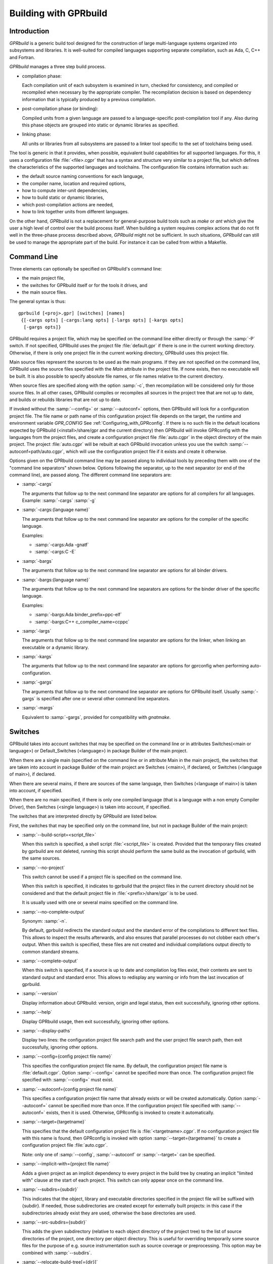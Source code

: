 .. _Building_with_GPRbuild:

**********************
Building with GPRbuild
**********************

.. _Building_with_GPRbuild_Introduction:

Introduction
============


`GPRbuild` is a generic build tool designed for the construction of
large multi-language systems organized into subsystems and libraries.
It is well-suited for compiled languages supporting separate compilation,
such as Ada, C, C++ and Fortran.

`GPRbuild` manages a three step build process.

* compilation phase:

  Each compilation unit of each subsystem is examined in turn, checked for
  consistency, and compiled or recompiled when necessary by the appropriate
  compiler.  The recompilation decision is based on dependency information
  that is typically produced by a previous compilation.

* post-compilation phase (or binding):

  Compiled units from a given language are passed to a language-specific
  post-compilation tool if any. Also during this phase
  objects are grouped into static or dynamic libraries as specified.

* linking phase:

  All units or libraries from all subsystems are passed to a linker tool
  specific to the set of toolchains being used.


The tool is generic in that it provides, when possible, equivalent
build capabilities for all supported languages. For this, it uses a
configuration file :file:`<file>.cgpr` that has a syntax and structure very
similar to a project file, but which defines the characteristics
of the supported languages and toolchains. The configuration file contains
information such as:

* the default source naming conventions for each language,
* the compiler name, location and required options,
* how to compute inter-unit dependencies,
* how to build static or dynamic libraries,
* which post-compilation actions are needed,
* how to link together units from different languages.


On the other hand, `GPRbuild` is not a replacement for general-purpose
build tools such as `make` or `ant` which give the user a high
level of control over the build process itself. When building a system
requires complex actions that do not fit well in the three-phase process
described above, `GPRbuild` might not be sufficient.
In such situations, `GPRbuild` can still
be used to manage the appropriate part of the build. For
instance it can be called from within a Makefile.

.. _Command_Line:

Command Line
============

Three elements can optionally be specified on GPRbuild's command line:

* the main project file,
* the switches for GPRbuild itself or for the tools it
  drives, and
* the main source files.

The general syntax is thus:

::

   gprbuild [<proj>.gpr] [switches] [names]
    {[-cargs opts] [-cargs:lang opts] [-largs opts] [-kargs opts]
     [-gargs opts]}


GPRbuild requires a project file, which may be specified on the
command line either directly or through the :samp:`-P` switch. If not
specified, GPRbuild uses the project file :file:`default.gpr` if there
is one in the current working directory. Otherwise, if there is only
one project file in the current working directory, GPRbuild uses this
project file.

Main source files represent the sources to be used as the main
programs. If they are not specified on the command line, GPRbuild uses
the source files specified with the `Main` attribute in the project
file. If none exists, then no executable will be built.
It is also possible to specify absolute file names, or file names relative
to the current directory.

When source files are specified along with the option :samp:`-c`, then
recompilation will be considered only for those source files. In all
other cases, GPRbuild compiles or recompiles all sources in the
project tree that are not up to date, and builds or rebuilds libraries
that are not up to date.

If invoked without the :samp:`--config=` or
:samp:`--autoconf=` options, then GPRbuild will look for a configuration
project file. The file name or path name of this configuration project file
depends on the target, the runtime and environment variable `GPR_CONFIG`
See :ref:`Configuring_with_GPRconfig`. If there is no such file in the default
locations expected by GPRbuild (<install>/share/gpr and the current
directory) then GPRbuild will invoke GPRconfig with
the languages from the project files, and create a configuration project
file :file:`auto.cgpr` in the object directory of the main project. The project
:file:`auto.cgpr` will be rebuilt at each GPRbuild invocation unless you use
the switch :samp:`--autoconf=path/auto.cgpr`, which will use the configuration
project file if it exists and create it otherwise.

Options given on the GPRbuild command line may be passed along to
individual tools by preceding them with one of the "command line separators"
shown below. Options following the separator, up to the
next separator (or end of the command line), are passed along.  The
different command line separators are:

* :samp:`-cargs`

  The arguments that follow up to the next command line separator are
  options for all compilers for all languages.
  Example: :samp:`-cargs` :samp:`-g`

* :samp:`-cargs:{language name}`

  The arguments that follow up to the next command line separator are
  options for the compiler of the specific language.

  Examples:

  * :samp:`-cargs:Ada -gnatf`
  * :samp:`-cargs:C -E`

* :samp:`-bargs`

  The arguments that follow up to the next command line separator are
  options for all binder drivers.

* :samp:`-bargs:{language name}`

  The arguments that follow up to the next command line separators are
  options for the binder driver of the specific language.

  Examples:

  * :samp:`-bargs:Ada binder_prefix=ppc-elf`
  * :samp:`-bargs:C++ c_compiler_name=ccppc`

* :samp:`-largs`

  The arguments that follow up to the next command line separator are
  options for the linker, when linking an executable or a dynamic library.

* :samp:`-kargs`

  The arguments that follow up to the next command line separator are
  options for gprconfig when performing auto-configuration.

* :samp:`-gargs`

  The arguments that follow up to the next command line separator are
  options for GPRbuild itself. Usually :samp:`-gargs` is specified after one or
  several other command line separators.

* :samp:`-margs`

  Equivalent to :samp:`-gargs`, provided for compatibility with
  *gnatmake*.

.. _Switches:

Switches
========

GPRbuild takes into account switches that may be specified on the command
line or in attributes Switches(<main or language>) or Default_Switches
(<language>) in package Builder of the main project.

When there are a single main (specified on the command line or in
attribute Main in the main project), the switches that are taken into account
in package Builder of the main project are Switches (<main>), if declared, or
Switches (<language of main>), if declared.

When there are several mains, if there are sources of the same language, then
Switches (<language of main>) is taken into account, if specified.

When there are no main specified, if there is only one compiled language
(that is a language with a non empty Compiler Driver), then
Switches (<single language>) is taken into account, if specified.

The switches that are interpreted directly by GPRbuild are listed below.

First, the switches that may be specified only on the command line, but not in
package Builder of the main project:

* :samp:`--build-script=<script_file>`

  When this switch is specified, a shell script :file:`<script_file>` is created.
  Provided that the temporary files created by gprbuild are not deleted,
  running this script should perform the same build as the invocation of
  gprbuild, with the same sources.

* :samp:`--no-project`

  This switch cannot be used if a project file is specified on the command
  line.

  When this switch is specified, it indicates to gprbuild that the project
  files in the current directory should not be considered and that the default
  project file in :file:`<prefix>/share/gpr` is to be used.

  It is usually used with one or several mains specified on the command line.

* :samp:`--no-complete-output`

  Synonym: :samp:`-n`.

  By default, gprbuild redirects the standard output and the standard error of
  the compilations to different text files. This allows to inspect the results
  afterwards, and also ensures that parallel processes do not clobber each
  other's output. When this switch is specified, these files are not created
  and individual compilations output directly to common standard streams.

* :samp:`--complete-output`

  When this switch is specified, if a source is up to date and compilation
  log files exist, their contents are sent to standard output
  and standard error. This allows to redisplay any warning or info from the
  last invocation of gprbuild.

* :samp:`--version`

  Display information about GPRbuild: version, origin and legal status, then
  exit successfully, ignoring other options.

* :samp:`--help`

  Display GPRbuild usage, then exit successfully, ignoring other options.

* :samp:`--display-paths`

  Display two lines: the configuration project file search path and the user
  project file search path, then exit successfully, ignoring other options.

* :samp:`--config={config project file name}`

  This specifies the configuration project file name. By default, the
  configuration project file name is :file:`default.cgpr`. Option :samp:`--config=`
  cannot be specified more than once. The configuration project file specified
  with :samp:`--config=` must exist.

* :samp:`--autoconf={config project file name}`

  This specifies a configuration project file name that already exists
  or will be created automatically. Option :samp:`--autoconf=` cannot
  be specified more than once. If the configuration project file
  specified with :samp:`--autoconf=` exists, then it is
  used. Otherwise, GPRconfig is invoked to create it automatically.

* :samp:`--target={targetname}`

  This specifies that the default configuration project file is
  :file:`<targetname>.cgpr`. If no configuration project file with this name
  is found, then GPRconfig is invoked with option
  :samp:`--target={targetname}` to create a configuration project file
  :file:`auto.cgpr`.

  Note: only one of :samp:`--config`, :samp:`--autoconf` or :samp:`--target=`
  can be specified.

* :samp:`--implicit-with={project file name}`

  Adds a given project as an implicit dependency to every project in the
  build tree by creating an implicit "limited with" clause at the start of
  each project. This switch can only appear once on the command line.

* :samp:`--subdirs={subdir}`

  This indicates that the object, library and executable directories specified
  in the project file will be suffixed with {subdir}. If needed, those
  subdirectories are created except for externally built projects: in this case
  if the subdirectories already exist they are used, otherwise the base
  directories are used.

* :samp:`--src-subdirs={subdir}`

  This adds the given subdirectory (relative to each object directory of the
  project tree) to the list of source directories of the project, one directory
  per object directory. This is useful for overriding temporarily some source
  files for the purpose of e.g. source instrumentation such as source coverage
  or preprocessing. This option may be combined with :samp:`--subdirs`.

* :samp:`--relocate-build-tree[={dir}]`

  With this option it is possible to achieve out-of-tree build. That
  is, real object, library or exec directories are relocated to the
  current working directory or dir if specified.
  Let's take the following example:

  ::

      .
      ├── ops_lib
      │   ├── ops_lib.gpr
      │   └── src
      │       ├── ops.adb
      │       └── ops.ads
      ├── prj.gpr
      └── src
          └── main.adb

  `prj.gpr` has a dependency towards `ops_lib.gpr`:
  ::

      -- prj.gpr
      with "./ops_lib/ops_lib";

      project Prj is
        for Source_Dirs use ("src");
        for Object_Dir use "obj";

        for Main use ("main.adb");
      end Prj;

  A classic build without option will give the following tree:

  ::

      .
      ├── obj
      │   └── [compilation artifacts]
      ├── ops_lib
      │   ├── lib
      │   │   ├── libopslib.so
      │   │   └── ops.ali
      │   ├── obj
      │   │   └── [compilation artifacts]
      │   ├── ops_lib.gpr
      │   └── src
      │       ├── ops.adb
      │       └── ops.ads
      ├── prj.gpr
      └── src
          └── main.adb

  If we want to build prj from another directory, we can specify the
  `--relocate-build-tree` option, like:

  ::

      $ mkdir build ; gprbuild -P prj.gpr --relocate-build-tree=./build

  which produces the following tree:

  ::

      .
      ├── ops_lib
      │   ├── ops_lib.gpr
      │   └── src
      │       ├── ops.adb
      │       └── ops.ads
      ├── prj.gpr
      ├── src
      │   └── main.adb
      └── build
          ├── obj
          │   └── [compilation artifacts]
          └── ops_lib
              ├── lib
              │   ├── libopslib.so
              │   └── ops.ali
              └── obj
                  └── [compilation artifacts]




* :samp:`--root-dir={dir}`

  This option is to be used with `--relocate-build-tree`` above and
  cannot be specified alone. This option specifies the root directory
  for artifacts for proper relocation. The default value is the main
  project directory. This may not be suitable for relocation if for
  example some artifact directories are in parent directory of the
  main project. The specified directory must be a parent of all
  artifact directories. Let's take the example used for
  `--relocate-build-tree`, but slightly modified:

  ::

      .
      ├── ops_lib
      │   ├── ops_lib.gpr
      │   └── src
      │       ├── ops.adb
      │       └── ops.ads
      └── prj
          └── subdir
              ├── prj.gpr
              └── src
                  └── main.adb


  `prj.gpr` has a dependency towards `ops_lib.gpr`:

  ::

      -- prj.gpr
      with "../../ops_lib/ops_lib";

      project Prj is
        for Source_Dirs use ("src");
        for Object_Dir use "obj";

        for Main use ("main.adb");
      end Prj;

  If we want to build prj.gpr in a separate directory with
  `--relocate-build-tree`, we will obtain the following error:

  ::

      $ mkdir build ; gprbuild -P ./prj/subdir/prj.gpr --relocate-build-tree=./build
      ops_lib.gpr:1:17: "obj" cannot relocate deeper than object directory
      gprbuild: "../prj/subdir/prj.gpr" processing failed

  It is because `ops_lib` directory would be outside the build directory:
  `build/../../ops_lib/`, which is not acceptable.

  Thus, we need to tell gprbuild that the root directory for the build
  is "`./`" in the tree above. With so, the new build directory can contain
  `ops_lib` and `prj` while conserving the project hierarchy:

  ::

      $ mkdir build ; gprbuild -P ./prj/subdir/prj.gpr --relocate-build-tree=./build --root-dir=.

  which produces:

  ::

      .
      ├── ops_lib
      │   ├── ops_lib.gpr
      │   └── src
      │       ├── ops.adb
      │       └── ops.ads
      ├── prj
      │   └── subdir
      │       ├── prj.gpr
      │       └── src
      │           └── main.adb
      └── build
          ├── ops_lib
          │   ├── lib
          │   │   ├── libopslib.so
          │   │   └── ops.ali
          │   └── obj
          │       └── [compilation artifacts]
          └── prj
              └── subdir
                  └── obj
                      └── [compilation artifacts]



* :samp:`--unchecked-shared-lib-imports`

  Allow shared library projects to import projects that are not shared
  library projects.

* :samp:`--source-info={source info file}`

  Specify a source info file. If the source info file is specified as a
  relative path, then it is relative to the object directory of the main
  project. If the source info file does not exist, then after the Project
  Manager has successfully parsed and processed the project files and found
  the sources, it creates the source info file. If the source info file
  already exists and can be read successfully, then the Project Manager will
  get all the needed information about the sources from the source info file
  and will not look for them. This reduces the time to process the project
  files, especially when looking for sources that take a long time. If the
  source info file exists but cannot be parsed successfully, the Project
  Manager will attempt to recreate it. If the Project Manager fails to create
  the source info file, a message is issued, but GPRbuild does not fail.

* :samp:`--restricted-to-languages={list of language names}`

  Restrict the sources to be compiled to one or several languages. Each
  language name in the list is separated from the next by a comma, without any
  space.

  Example: :samp:`--restricted-to-languages=Ada,C`

  When this switch is used, switches :samp:`-c`, :samp:`-b` and
  :samp:`-l` are ignored. Only the compilation phase is performed and the
  sources that are not in the list of restricted languages are not compiled,
  including mains specified in package Builder of the main project.

* :samp:`--no-sal-binding`

  Specify to GPRbuild to not rebind a Stand-Alone Library (SAL), but instead
  to reuse the files created during a previous build of the SAL. GPRbuild
  will fail if there are missing files. This option is unsafe and not
  recommended, as it may result in incorrect binding of the SAL, for example
  if sources have been added, removed or modified in a significant way related
  to binding. It is only provided to improve performance, when it is known
  that the resulting binding files will be the same as the previous ones.

* :samp:`-aP {dir}` (Add directory :file:`dir` to project search path)

  Specify to GPRbuild to add directory :file:`dir` to the user project file search
  path, before the default directory.

* :samp:`-d` (Display progress)

  Display progress for each source, up to date or not, as a single
  line :samp:`completed x out of y (zz%)...`. If the file needs to be compiled
  this is displayed after the invocation of the compiler. These lines are
  displayed even in quiet output mode (switch :samp:`-q`).

* :samp:`-eI{nn}` (Index of main unit in multi-unit source file)
  Indicate the index of the main unit in a multi-unit source file.
  The index must be a positive number and there should be one and only
  one main source file name on the command line.

* :samp:`-eL` (Follow symbolic links when processing project files)

  By default, symbolic links on project files are not taken into account
  when processing project files. Switch :samp:`-eL` changes this default
  behavior.

  .. code-block::

      .
      ├── p.gpr
      ├── Q
      │   ├── q.gpr
      │   └── src
      │       ├── foo.adb
      │       └── foo.ads
      ├── q.gpr -> Q/q.gpr
      └── srcP
          ├── main.adb
          ├── pkg.adb
          └── pkg.ads

p.gpr:

 .. code-block:: gpr

      with "q.gpr";

      project P is
        for Source_Dirs use ("srcP");
        for Object_Dir use "objP";
        for Main use ("main.adb");
      end P;

q.gpr:

 .. code-block:: gpr

      project Q is
        for Source_Dirs use ("src");
        for Object_Dir use "obj";
      end Q;

:samp:`gprbuild -Pp.gpr -p` would fail with the following error:

 .. code-block:: gpr

      Setup
        [mkdir]        object directory for project Q
        [mkdir]        object directory for project P
      q.gpr:2:24: "src" is not a valid directory
      gprbuild: "p.gpr" processing failed

as there is no :samp:`src` directory in the symbolic link directory. :samp:`gprbuild -Pp.gpr -p -eL` would compile correctly and produce the following tree:

  .. code-block::

      .
      ├── objP
      │   └── [compilation artifacts]
      ├── p.gpr
      ├── Q
      │   ├── obj
      |   |   └── [compilation artifacts]
      │   ├── q.gpr
      │   └── src
      │       ├── foo.adb
      │       └── foo.ads
      ├── q.gpr -> Q/q.gpr
      └── srcP
          ├── main.adb
          ├── pkg.adb
          └── pkg.ads

* :samp:`-eS` (no effect)

  This switch is only accepted for compatibility with gnatmake, but it has
  no effect. For gnatmake, it means: echo commands to standard output instead
  of standard error, but for gprbuild, commands are always echoed to standard
  output.

* :samp:`-F` (Full project path name in brief error messages)

  By default, in non verbose mode, when an error occurs while processing
  a project file, only the simple name of the project file is displayed in the
  error message. When switch :samp:`-F` is used, the full path of the project
  file is used. This switch has no effect when switch :samp:`-v` is used.

* :samp:`-o {name}` (Choose an alternate executable name)

  Specify the file name of the executable. Switch :samp:`-o` can
  be used only if there is exactly one executable being built;
  that is, there is exactly one main on the command line,
  or there are no mains on the command line and exactly one
  main in attribute `Main` of the main project.

* :samp:`-P {proj}` (use Project file *proj*)

  Specify the path name of the main project file. The space between :samp:`-P`
  and the project file name is optional. Specifying a project file name (with
  suffix :file:`.gpr`) may be used in place of option :samp:`-P`. Exactly one main
  project file can be specified.

* :samp:`-r` (Recursive)

  This switch has an effect only when :samp:`-c` or :samp:`-u` is also
  specified and there are no mains: it means that all sources of all projects
  need to be compiled or recompiled.

* :samp:`-u` (Unique compilation, only compile the given files)

  If there are sources specified on the command line, only compile these
  sources. If there are no sources specified on the command line, compile
  all the sources of the main project.

  In both cases, do not attempt the binding and the linking phases.

* :samp:`-U` (Compile all sources of all projects)

  If there are sources specified on the command line, only compile these
  sources. If there are no sources specified on the command line, compile
  all the sources of all the projects in the project tree.

  In both cases, do not attempt the binding and the linking phases.

* :samp:`-vP{x}` (Specify verbosity when parsing Project Files)

  By default, GPRbuild does not display anything when processing project files,
  except when there are errors. This default behavior is obtained with switch
  :samp:`-vP0`. Switches :samp:`-vP1` and :samp:`-vP2` yield increasingly
  detailed output.

* :samp:`-Xnm={val}` (Specify an external reference for Project Files)

  Specify an external reference that may be queried inside the project files
  using built-in function `external`. For example, if
  :samp:`-XBUILD=DEBUG` is specified,
  :samp:`External("BUILD")` inside a project file will have the value
  `"DEBUG"`.

* :samp:`--compiler-subst={lang},{tool}` (Specify alternative compiler)

  Use *tool* for compiling files in language *lang*,
  instead of the normal compiler. For example, if
  :samp:`--compiler-subst=ada,my-compiler` is given, then Ada files
  will be compiled with *my-compiler* instead of the usual
  *gcc*. This and :samp:`--compiler-pkg-subst` are intended
  primarily for use by ASIS tools using :samp:`--incremental` mode.

* :samp:`--compiler-pkg-subst={pkg}` (Specify alternative package)

  Use the switches in project-file package *pkg* when running
  the compiler, instead of the ones in package Compiler.


Then, the switches that may be specified on the command line as well as in
package Builder of the main project (attribute Switches):

* :samp:`--keep-temp-files`

  Normally, GPRbuild delete the temporary files that it creates.
  When this switch is used, the temporary files that GPRbuild creates are
  not deleted.

* :samp:`--create-map-file`

  When linking an executable, if supported by the platform, create a map file
  with the same name as the executable, but with suffix :file:`.map`.

* :samp:`--create-map-file={map_file}`

  When linking an executable, if supported by the platform, create a map file
  with file name :file:`map_file`.

* :samp:`--autodetect-jobserver`

  Specify to GPRbuild that it should attempt to connect to GNU make jobserver
  in order to be instructed when it is allowed to spawn another simultaneous
  compilation jobs.

  If :samp:`-j{num}` is set alongside :samp:`--autodetect-jobserver`
  the former will be ignored.

* :samp:`--no-indirect-imports`

  This indicates that sources of a project should import only sources or
  header files from directly imported projects, that is those projects mentioned
  in a with clause and the projects they extend directly or indirectly.
  A check is done in the compilation phase, after a successful compilation, that
  the sources follow these restrictions. For Ada sources, the check is fully
  enforced. For non Ada sources, the check is partial, as in the dependency
  file there is no distinction between header files directly included and those
  indirectly included. The check will fail if there is no possibility that a
  header file in a non directly imported project could have been indirectly
  imported. If the check fails, the compilation artifacts (dependency file,
  object file, switches file) are deleted.

* :samp:`--indirect-imports`

  This indicates that sources of a project can import sources or header files
  from directly or indirectly imported projects. This is the default behavior.
  This switch is provided to cancel a previous switch
  :samp:`--no-indirect-imports` on the command line.

* :samp:`--no-object-check`

  Do not check if an object has been created after compilation.

* :samp:`--no-split-units`

  Forbid the sources of the same Ada unit to be in different projects.

* :samp:`--single-compile-per-obj-dir`

  Disallow several simultaneous compilations for the same object directory.

* :samp:`-b` (Bind only)

  Specify to GPRbuild that the post-compilation (or binding) phase is to be
  performed, but not the other phases unless they are specified by appropriate
  switches.

* :samp:`-c` (Compile only)

  Specify to GPRbuild that the compilation phase is to be performed, but not
  the other phases unless they are specified by appropriate switches.

* :samp:`-f` (Force recompilations)

  Force the complete processing of all phases (or of those explicitly specified)
  even when up to date.

* :samp:`-j{num}` (use *num* simultaneous compilation jobs)

  By default, GPRbuild invokes one compiler at a time. With switch :samp:`-j`,
  it is possible to instruct GPRbuild to spawn several simultaneous compilation
  jobs if needed. For example, :samp:`-j2` for two simultaneous compilation
  jobs or :samp:`-j4` for four. On a multi-processor system,
  :samp:`-j{num}` can greatly speed up the build process. If :samp:`-j0` is
  used, then the maximum number of simultaneous compilation jobs is the number
  of core processors on the platform.

  Switch :samp:`-j{num}` is also used to spawn several simultaneous binding
  processes and several simultaneous linking processes when there are several
  mains to be bound and/or linked.

  Note: if :samp:`--autodetect-jobserver` is set and GNU make jobserver is detected,
  then :samp:`-j{num}` will simply be ignored.

* :samp:`-k` (Keep going after compilation errors)

  By default, GPRbuild stops spawning new compilation jobs at the first
  compilation failure. Using switch :samp:`-k`, it is possible to attempt to
  compile/recompile all the sources that are not up to date, even when some
  compilations failed. The post-compilation phase and the linking phase are never
  attempted if there are compilation failures, even when switch :samp:`-k` is
  used.

* :samp:`-l` (Link only)

  Specify to GPRbuild that the linking phase is to be performed, but not
  the other phases unless they are specified by appropriate switches.

* :samp:`-m` (Minimum Ada recompilation)

  Do not recompile Ada code if timestamps are different but checksums are the
  same. Note that for the case when source code contains preprocessing
  directives, this switch has no effect.

* :samp:`-m2` (Checksum based recompilation)

  Recompile Ada code even if timestamps are the same, but checksums are
  different. Note that for the case when source code contains preprocessing
  directives, this switch has the same effect as -f.

* :samp:`-p` or :samp:`--create-missing-dirs` (Create missing object, library and exec directories)

  By default, GPRbuild checks that the object, library and exec directories
  specified in project files exist. GPRbuild automatically creates any of these
  directories which is specified relatively to the project dir, for instance
  :samp:`for Object_Dir use "obj/"`. The :samp:`-p` switch instructs GPRbuild
  to attempt to create missing directories that are specified as absolute paths
  as well. Note that these switches may be specified in package Builder of the
  main project, but they are not useful there as either the directories already
  exist or the processing of the project files has failed before the evaluation
  of the Builder switches, because there is at least one missing directory.

* :samp:`-q` (Quiet output)

  Do not display anything except errors and progress (switch :samp:`-d`).
  Cancels any previous switch :samp:`-v`.

* :samp:`-R` (no run path option)

  Do not use a run path option to link executables or shared libraries,
  even when attribute Run_Path_Option is specified.

* :samp:`-s` (recompile if compilation switches have changed)

  By default, GPRbuild will not recompile a source if all dependencies are
  satisfied. Switch :samp:`-s` instructs GPRbuild to recompile sources when a
  different set of compilation switches has been used in the previous
  compilation, even if all dependencies are satisfied. Each time GPRbuild
  invokes a compiler, it writes a text file that lists the switches used in the
  invocation of the compiler, so that it can retrieve these switches if
  :samp:`-s` is used later.

* :samp:`-v` (Verbose output)

  Same as switch :samp:`-vl`.

* :samp:`-vl` (Verbose output, low level)

  Display full paths, all options used in spawned processes, as well as
  creations of missing directories and changes of current working directories.

* :samp:`-vm` (Verbose output, medium level)

  Not significantly different from switch :samp:`-vh`.

* :samp:`-vh` (Verbose output, high level)

  In addition to what is displayed with switch :samp:`vl`, displayed internal
  behavior of gprbuild and reasons why the spawned processes are invoked.

* :samp:`-we` (Treat all warnings as errors)

  When :samp:`-we` is used, any warning during the processing of the project
  files becomes an error and GPRbuild does not attempt any of the phases.

* :samp:`-wn` (Treat warnings as warnings)

  Switch :samp:`-wn` may be used to restore the default after :samp:`-we` or
  :samp:`-ws`.

* :samp:`-ws` (Suppress all warnings)

  Do not generate any warnings while processing the project files.
  Note that this switch is only for warnings generated by gprbuild,
  not for warnings generated by the compiler.
  Use the compiler switch :samp:`-gnatws` to suppress warnings generated by
  the GNAT front end, and the compiler switch :samp:`-w` to suppress warnings
  generated by the gcc back end.

* :samp:`-x` (Create include path file)

  Create the include path file for the Ada compiler.
  This switch is often necessary when Ada sources are compiled with switch
  :samp:`-gnatep=`.

Switches that are accepted for compatibility with gnatmake, either on the
command line or in the Builder Ada switches in the main project file:

* :samp:`-nostdinc`
* :samp:`-nostdlib`
* :samp:`-fstack-check`
* :samp:`-fno-inline`
* :samp:`-g{*}` Any switch starting with :samp:`-g`
* :samp:`-O{*}` Any switch starting with :samp:`-O`


These switches are passed to the Ada compiler.

.. _Initialization:

Initialization
==============

Before performing one or several of its three phases, GPRbuild has to read the
command line, obtain its configuration, and process the project files.

If GPRbuild is invoked with an invalid switch or without any project file on
the command line, it will fail immediately.

Examples:


::

  $ gprbuild -P
  gprbuild: project file name missing after -P

  $ gprbuild -P c_main.gpr -WW
  gprbuild: illegal option "-WW"


GPRbuild looks for the configuration project file first in the current
working directory, then in the default configuration project directory.
If the GPRbuild executable is located in a subdirectory :file:`<prefix>/bin`,
then
the default configuration project directory is :file:`<prefix>/share/gpr`,
otherwise there is no default configuration project directory.

When it has found its configuration project path, GPRbuild needs to obtain its
configuration. By default, the file name of the main configuration project
is :file:`default.cgpr`. This default may be modified using the switch
:samp:`--config=...`

Example:


::

  $ gprbuild --config=my_standard.cgpr -P my_project.gpr


If GPRbuild cannot find the main configuration project on the configuration
project path, then it will look for all the languages specified in the user
project tree and invoke GPRconfig to create a temporary configuration project
file. This file is located in the directory computed by the following sequence:

* Look for a valid absolute path in the environment variables TMPDIR, TEMP, and
  TMP.
* If this fails, check some predefined platform-specific temp dirs (e.g. ``/tmp``
  on Linux).
* Finally if none is accessible we fall back to the current working directory.

The invocation of GPRconfig will take into account the target, if specified
either by switch :samp:`--target=` on the command line or by attribute Target in the
main project. Also, if Ada is one of the languages, it will take into account
the Ada runtime directory, specified either by switches :samp:`--RTS=` or :samp:`--RTS:ada=` on
the command line or by attribute :samp:`Runtime ("Ada")` in the main project file. If
the Ada runtime is specified as a relative path, gprbuild will try to locate
the Ada runtime directory as a subdirectory of the main project directory, or
in the path specified by environment variable :envvar:`GPR_RUNTIME_PATH` if it
is defined.

Once it has found the configuration project, GPRbuild will process its
configuration: if a single string attribute is specified in the configuration
project and is not specified in a user project, then the attribute is added
to the user project. If a string list attribute is specified in the
configuration project then its value is prepended to the corresponding
attribute in the user project.

After GPRbuild has processed its configuration, it will
process the user project file or files. If these user project files are
incorrect then GPRbuild will fail with the appropriate error messages:


::

  $ gprbuild -P my_project.gpr
  ada_main.gpr:3:26: "src" is not a valid directory
  gprbuild: "my_project.gpr" processing failed


Once the user project files have been dealt with successfully, GPRbuild
will start its processing.

.. _Compilation_of_one_or_several_sources:

Compilation of one or several sources
=====================================

If GPRbuild is invoked with :samp:`-u` or :samp:`-U` and there are one or
several source file names specified on the command line, GPRbuild will compile
or recompile these sources, if they are not up to date or if :samp:`-f` is
also specified. Then GPRbuild will stop its execution.

The options/switches used to compile these sources are described in section
:ref:`Compilation_Phase`.

If GPRbuild is invoked with :samp:`-u` and no source file name is specified
on the command line, GPRbuild will compile or recompile all the sources of the
*main* project and then stop.

In contrast, if GPRbuild is invoked with :samp:`-U`, and again no source file
name is specified on the command line, GPRbuild will compile or recompile all
the sources of *all the projects in the project tree* and then stop.

.. _Compilation_Phase:

Compilation Phase
=================

When switch :samp:`-c` is used or when switches :samp:`-b` or :samp:`-l`
are not used, GPRbuild will first compile or recompile the sources that
are not up to date in all the projects in the project tree. The sources
considered are:

* all the sources in languages other than Ada

* if there are no main specified, all the Ada sources

* if there is a non Ada main, but no attribute `Roots` specified for
  this main, all the Ada sources

* if there is a main with an attribute `Roots` specified, all
  the Ada sources in the closures of these Roots.

* if there is an Ada main specified, all the Ada sources in the closure
  of the main


Attribute Roots takes as an index a main which is associated with a string list
value. Each string in the list is the name of an Ada library unit.

Example:

::

     for Roots ("main.c") use ("pkga", "pkgb");

Package PkgA and PkgB will be considered, and all the Ada units in their
closure will also be considered.

GPRbuild will first consider each source and decide if it needs to be
(re)compiled.

A source needs to be compiled in the following cases:

* Switch :samp:`-f` (force recompilations) is used

* The object file does not exist

* The source is more recent than the object file

* The dependency file does not exist

* The source is more recent than the dependency file

* When :samp:`-s` is used: the switch file does not exist

* When :samp:`-s` is used: the source is more recent than the switch file

* The dependency file cannot be read

* The dependency file is empty

* The dependency file has a wrong format

* A source listed in the dependency file does not exist

* A source listed in the dependency file has an incompatible time stamp

* A source listed in the dependency file has been replaced

* Switch :samp:`-s` is used and the source has been compiled with
  different switches or with the same switches in a different order


When a source is successfully compiled, the following files are normally
created in the object directory of the project of the source:

* An object file

* A dependency file, except when the dependency kind for the language
  is `none`

* A switch file if switch :samp:`-s` is used


The compiler for the language corresponding to the source file name is invoked with the following
switches/options:

* The required compilation switches for the language

* The compilation switches coming from package `Compiler` of the
  project of the source

* The compilation switches specified on the command line for all compilers,
  after :samp:`-cargs`

* The compilation switches for the language of the source, specified
  after :samp:`-cargs:{language}`

* Various other options including a switch to create the dependency file
  while compiling, a switch to specify a configuration file, a switch
  to specify a mapping file, and switches to indicate where to look for
  other source or header files that are needed to compile the source.


If compilation is needed, then all the options/switches, except those
described as 'Various other options' are written to the switch file.
The switch file is a text file. Its file name is obtained by replacing
the suffix of the source with :file:`.cswi`. For example, the switch file
for source :file:`main.adb` is :file:`main.cswi` and for
:file:`toto.c` it is :file:`toto.cswi`.

If the compilation is successful, then if the creation of the dependency
file is not done during compilation but after (see configuration attribute
`Compute_Dependency`), then the process to create the dependency file is
invoked.

For each project file, attribute Interfaces may be declared. Its value is a
list of sources or header files of the project file. For a project file
extending another one, directly or indirectly, inherited sources may be in
the list. When Interfaces is not declared, all sources or header files are
part of the interface of the project. When Interfaces is declared, only those
sources or header files are part of the interface of the project file. After
a successful compilation, gprbuild checks that all imported or included sources
or header files that are from an imported project are part of the interface of
the imported project. If this check fails, the compilation is invalidated and
the compilation artifacts (dependency, object and switches files) are deleted.

Example:

::

     project Prj is
        for Languages use ("Ada", "C");
        for Interfaces use ("pkg.ads", "toto.h");
     end Prj;

If a source from a project importing project Prj imports sources from Prj other
than package Pkg or includes header files from Prj other than "toto.h", then
its compilation will be invalidated.

.. _Simultaneous_compilation:

Simultaneous compilation
========================

If GPRbuild is invoked with a switch :samp:`-j` specifying more than one
compilation process, then several compilation processes for several sources of
possibly different languages are spawned concurrently.

Furthermore, GPRbuild is GNU make jobserver compatible when using the switch
:samp:`--autodetect-jobserver`. This means if GPRbuild is embedded in a GNU make
recursive invocation and :samp:`--autodetect-jobserver` is set, then GPRbuild
will only spawn an additionnal compilation process if GNU make's jobserver
allows it. This is particularly useful to ensure that GPRbuild comply to the
ressource management of GNU make.

Example:

::

     build1:
       +gprbuild -P prjA/prj.gpr --autodetect-jobserver

     build2:
       +gprbuild -P prjB/prj.gpr --autodetect-jobserver

     build_all:
       +make build1 build2

calling :samp:`make build_all -j4` will spawn two GPRbuild processes, resulting in
two remaining and available slots for both GPRbuild compilation phase.

Note: if :samp:`--autodetect-jobserver` is set and GNU make jobserver is detected,
then any :samp:`-j{num}` will simply be ignored by GPRbuild and a warning will be issued.

.. _Post-Compilation_Phase:

Post-Compilation Phase
======================

The post-compilation phase has two parts: library building and program binding.

If there are libraries that need to be built or rebuilt, gprbuild will
call the library builder, specified by attribute :samp:`Library_Builder`.
This is generally the tool :program:`gprlib`, provided with GPRbuild. If gprbuild
can determine that a library is already up to date, then the library builder
will not be called.

If there are mains specified, and for these mains there are sources of
languages with a binder driver (specified by attribute :samp:`Binder'Driver({<language>})`,
then the binder driver is called for each such main, but only if it needs to.

For Ada, the binder driver is normally :program:`gprbind`, which will call
the appropriate version of :program:`gnatbind`, that either the one in the same
directory as the Ada compiler or the fist one found on the path.
When neither of those is appropriate, it is possible to specify to
:program:`gprbind` the full path of :program:`gnatbind`, using the Binder switch
:samp:`--gnatbind_path=`.

Example:

::

     package Binder is
        for Switches ("Ada") use ("--gnatbind_path=/toto/gnatbind");
     end Binder;

If GPRbuild can determine that the artifacts from a previous
post-compilation phase are already up to date, the binder driver is not called.

If there are no libraries and no binder drivers, then the post-compilation
phase is empty.


.. _Linking_Phase:

Linking Phase
=============

When there are mains specified, either in attribute Main or on the command
line, and these mains are not up to date, the linker is invoked for each main,
with all the specified or implied options, including the object files generated
during the post-compilation phase by the binder drivers.

If switch :samp:`-j{nnn}` is used, with `nnn` other than 1, gprbuild will attempt to link
simultaneously up to `nnn` executables.

.. _Exit_code:

Exit code
=========

* **0** : No errors. Although warnings can be raised.

* **1** : General tool error, such as invalid option, missing file...

* **4** : Underlying tool error.

* **5** : Project parsing error.

* **7** : Critical tool error. Defensive code failures and the like.
